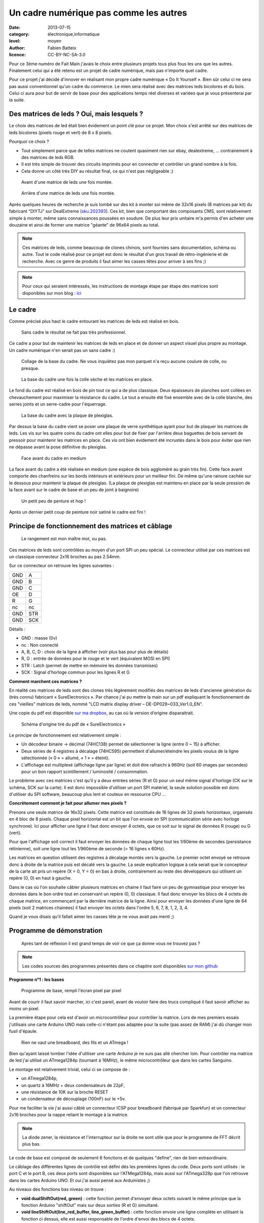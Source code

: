 Un cadre numérique pas comme les autres
=======================================

:date: 2013-07-15
:category: électronique,informatique
:level: moyen
:author: Fabien Batteix
:licence: CC-BY-NC-SA-3.0


Pour ce 3ème numéro de Fait Main j'avais le choix entre plusieurs projets tous
plus fous les uns que les autres. Finalement celui qui a été retenu est un
projet de cadre numérique, mais pas n'importe quel cadre.

Pour ce projet j'ai décidé d'innover en réalisant mon propre cadre numérique
« Do It Yourself ». Bien sûr celui ci ne sera pas aussi conventionnel qu'un
cadre du commerce. Le mien sera réalisé avec des matrices leds bicolores et du
bois. Celui ci aura pour but de servir de base pour des applications temps réel
diverses et variées que je vous présenterai par la suite.

Des matrices de leds ? Oui, mais lesquels ?
:::::::::::::::::::::::::::::::::::::::::::

Le choix des matrices de led était bien évidement un point clé pour ce projet.
Mon choix s'est arrêté sur des matrices de leds bicolores (pixels rouge et
vert) de 8 x 8 pixels.

Pourquoi ce choix ?

- Tout simplement parce que de telles matrices ne coutent quasiment rien sur
  ebay, dealextreme, ... contrairement à des matrices de leds RGB.
- Il est très simple de trouver des circuits imprimés pour en connecter et
  contrôler un grand nombre à la fois.
- Cela donne un côté très DIY au résultat final, ce qui n'est pas négligeable
  ;)

.. figure:: ledmatrix/matrix_front.JPG

   Avant d'une matrice de leds une fois montée.

.. figure:: ledmatrix/matrix_back.JPG

   Arrière d'une matrice de leds une fois montée.

Après quelques heures de recherche je suis tombé sur des kit à monter soi même
de 32x16 pixels (8 matrices par kit) du fabricant "DIYTJ" sur DealExtreme
(`sku.202393
<http://dx.com/p/diytj-16-x-32-dual-color-dot-matrix-module-kit-green-white-202393>`_).
Ces kit, bien que comportant des composants CMS, sont relativement simple à
monter, même sans connaissances poussées en soudure. De plus leur prix unitaire
m'a permis d'en acheter une douzaine et ainsi de former une matrice "géante" de
96x64 pixels au total.

.. note::

   Ces matrices de leds, comme beaucoup de clones chinois, sont fournies sans
   documentation, schéma ou autre. Tout le code réalisé pour ce projet est donc
   le résultat d'un gros travail de rétro-ingénierie et de recherche. Avec ce
   genre de produits il faut aimer les casses têtes pour arriver à ses fins ;)

.. note::

    Pour ceux qui seraient intéressés, les instructions de montage étape par
    étape des matrices sont disponibles sur mon blog : `ici
    <http://skyduino.wordpress.com/2013/07/12/montage-info-matrices-de-leds-diytj/>`_

Le cadre
::::::::

Comme précisé plus haut le cadre entourant les matrices de leds est réalisé en bois.

.. figure:: ledmatrix/matrix_melo.JPG

   Sans cadre le résultat ne fait pas très professionnel.

Ce cadre a pour but de maintenir les matrices de leds en place et de donner un
aspect visuel plus propre au montage. Un cadre numérique n'en serait pas un
sans cadre :)

.. figure:: ledmatrix/cadre_build.JPG

   Collage de la base du cadre. Ne vous inquiétez pas mon parquet n'a reçu
   aucune coulure de colle, ou presque.

.. figure:: ledmatrix/cadre_base.JPG

   La base du cadre une fois la colle sèche et les matrices en place.

Le fond du cadre est réalisé en bois de pin tout ce qui a de plus classique.
Deux épaisseurs de planches sont collées en chevauchement pour maximiser la
résistance du cadre. Le tout a ensuite été fixé ensemble avec de la colle
blanche, des serres joints et un serre-cadre pour l'équerrage.

.. figure:: ledmatrix/cadre_base_plexi.JPG

   La base du cadre avec la plaque de plexiglas.

Par dessus la base du cadre vient se poser une plaque de verre synthétique
ayant pour but de plaquer les matrices de leds. Les vis sur les quatre coins du
cadre ont elles pour but de fixer par l'arrière deux baguettes de bois servant
de pressoir pour maintenir les matrices en place. Ces vis ont bien évidement
été incrustés dans le bois pour éviter que rien ne dépasse avant la pose définitive
du plexiglas.

.. figure:: ledmatrix/cadre_topcase.JPG

   Face avant du cadre en medium

La face avant du cadre a été réalisée en medium (une espèce de bois aggloméré au
grain très fin). Cette face avant comporte des chanfreins sur les bords
intérieurs et extérieurs pour un meilleur fini. De même qu'une rainure cachée
sur le dessous pour maintenir la plaque de plexiglas. (La plaque de plexiglas
est maintenu en place par la seule pression de la face avant sur le cadre de
base et un peu de joint à baignoire)

.. figure:: ledmatrix/cadre_finish.JPG

   Un petit peu de penture et hop !

Après un dernier petit coup de peinture noir satiné le cadre est fini !

Principe de fonctionnement des matrices et câblage
::::::::::::::::::::::::::::::::::::::::::::::::::

.. figure:: ledmatrix/matrix_wiring.JPG

   Le rangement est mon maître mot, ou pas.

Ces matrices de leds sont contrôlées au moyen d'un port SPI un peu spécial. Le
connecteur utilisé par ces matrices est un classique connecteur 2x16 broches au
pas 2.54mm.

Sur ce connecteur on retrouve les lignes suivantes :

=====  =====
GND    A
GND    B
GND    C
OE     D
R      G
nc     nc
GND    STR
GND    SCK
=====  =====

Détails :

+ GND : masse (0v)
+ nc : Non connecté
+ A, B, C, D : choix de la ligne à afficher (voir plus bas pour plus de détails)
+ R, G : entrée de données pour le rouge et le vert (équivalent MOSI en SPI)
+ STR : Latch (permet de mettre en mémoire les données transmises)
+ SCK : Signal d'horloge commun pour les lignes R et G


**Comment marchent ces matrices ?**

En réalité ces matrices de leds sont des clones très légèrement modifiés
des matrices de leds d'ancienne génération du (très connu) fabricant «
SureElectronics ». Par chance j'ai pu mettre la main sur un pdf expliquant
le fonctionnement de ces "vieilles" matrices de leds, nommé "LCD matrix
display driver – DE-DP029~033_Ver1.0_EN".

Une copie du pdf est disponible `sur ma dropbox
<https://dl.dropboxusercontent.com/u/53604363/divers/LCD%20matrix%20display%20driver%20-%20DE-DP029%7E033_Ver1.0_EN.pdf>`_,
au cas où la version d’origine disparaitrait.

.. figure:: ledmatrix/schematic.JPG

    Schéma d'origine tiré du pdf de « SureElectronics »

Le principe de fonctionnement est relativement simple :

+ Un décodeur binaire -> décimal (74HC138) permet de sélectionner la ligne
  (entre 0 ~ 15) à afficher.
+ Deux séries de 4 registres à décalage (74HC595) permettent d'allumer/éteindre
  les pixels voulus de la ligne sélectionnée (« 0 » = allumé, « 1 » = éteint).
+ L'affichage est multiplexé (affichage ligne par ligne) et doit être rafraichi
  à 960Hz (soit 60 images par secondes) pour un bon rapport scintillement /
  luminosité / consommation.

Le problème avec ces matrices c'est qu'il y a deux entrées séries (R et G) pour
un seul même signal d'horloge (CK sur le schéma, SCK sur la carte). Il est donc
impossible d'utiliser un port SPI matériel, la seule solution possible est donc
d'utiliser du SPI software, beaucoup plus lent et couteux en ressource CPU …

**Concrètement comment je fait pour allumer mes pixels ?**

Prenons une seule matrice de 16x32 pixels. Cette matrice est constitués de 16
lignes de 32 pixels horizontaux, organisés en 4 bloc de 8 pixels. Chaque pixel
horizontal est un bit que l'on envoie en SPI (communication série avec horloge
synchrone). Ici pour afficher une ligne il faut donc envoyer 4 octets, que ce
soit sur le signal de données R (rouge) ou G (vert).

Pour que l'affichage soit correct il faut envoyer les données de chaque ligne
tout les 1/60ème de secondes (persistance rétinienne), soit une ligne tout les
1/960ème de seconde (= 16 lignes x 60Hz).

Les matrices en question utilisent des registres à décalage montés vers la
gauche. Le premier octet envoyé se retrouve donc à droite de la matrice puis
est décalé vers la gauche. La seule explication logique à cela serait que le
concepteur de la carte ait pris un repère (X = 0, Y = 0) en bas à droite,
contrairement au reste des développeurs qui utilisent un repère (0, 0) en haut
à gauche.

Dans le cas où l'on souhaite câbler plusieurs matrices en chaine il faut faire
un peu de gymnastique pour envoyer les données dans le bon ordre tout en
conservant un repère (0, 0) classique. Il faut donc envoyer les blocs de 4
octets de chaque matrice, en commençant par la dernière matrice de la ligne.
Ainsi pour envoyer les données d'une ligne de 64 pixels (soit 2 matrices
chainées) il faut envoyer les octets dans l'ordre 5, 6, 7, 8, 1, 2, 3, 4.

Quand je vous disais qu'il fallait aimer les casses tête je ne vous avait
pas menti ;)


Programme de démonstration
::::::::::::::::::::::::::

.. figure:: ledmatrix/project_finish.JPG

   Après tant de réflexion il est grand temps de voir ce que ça donne vous ne trouvez pas ?

.. note::

   Les codes sources des programmes présentés dans ce chapitre sont disponibles
   `sur mon github <https://github.com/skywodd/DIYTJ_led_matrix/>`_


**Programme n°1 : les bases**

.. figure:: ledmatrix/prog_basic.JPG

   Programme de base, rempli l'écran pixel par pixel

Avant de courir il faut savoir marcher, ici c'est pareil, avant de vouloir
faire des trucs compliqué il faut savoir afficher au moins un pixel.

La première étape pour cela est d'avoir un microcontrôleur pour contrôler la
matrice. Lors de mes premiers essais j'utilisais une carte Arduino UNO mais
celle-ci n'étant pas adaptée pour la suite (pas assez de RAM) j'ai dû changer
mon fusil d'épaule.

.. figure:: ledmatrix/mcu_wiring.JPG

   Rien ne vaut une breadboard, des fils et un ATmega !

Bien qu'ayant laissé tomber l'idée d'utiliser une carte Arduino je ne suis pas
allé chercher loin. Pour contrôler ma matrice de led j'ai utilisé un
ATmega1284p (tournant à 16MHz), le même microcontrôleur que dans les cartes
Sanguino.

Le montage est relativement trivial, celui ci se compose de :

+ un ATmega1284p,
+ un quartz à 16MHz + deux condensateurs de 22pF,
+ une résistance de 10K sur la broche RESET
+ un condensateur de découplage (100nF) sur le +5v.

Pour me faciliter la vie j'ai aussi câblé un connecteur ICSP pour breadboard
(fabriqué par Sparkfun) et un connecteur 2x16 broches pour la nappe reliant le
montage à la matrice.

.. note::

   La diode zener, la résistance et l'interrupteur sur la droite ne sont utile
   que pour le programme de FFT décrit plus bas.

Le code de base est composé de seulement 6 fonctions et de quelques "define",
rien de bien extraordinaire.

Le câblage des différentes lignes de contrôle est défini dés les premières
lignes du code. Deux ports sont utilisés : le port C et le port B, ces deux
ports sont disponibles sur l'ATMega1284p, mais aussi sur l'ATmega328p que l'on
retrouve dans les cartes Arduino UNO. Et oui j'ai aussi pensé aux Arduinistes
;)

Au niveaux des fonctions bas niveau on trouve :

+ **void dualShiftOut(red, green)** : cette fonction permet d'envoyer deux octets
  suivant le même principe que la fonction Arduino "shiftOut" mais sur deux
  sorties (R et G) simultané.
+ **void lineShiftOut(line_red_buffer, line_green_buffer)** : cette fonction envoie
  une ligne complète en utilisant la fonction ci dessus, elle est aussi
  responsable de l'ordre d'envoi des blocs de 4 octets.
+ **ISR(TIMER2_COMPA_vect)** : cette fonction d'interruption est appelée tous
  les 1/960ème de seconde pour rafraichir l'affichage.

Cette fonction d'interruption fonctionne suivant le principe ci dessous :

.. figure:: ledmatrix/refreshisr_flow.png

   Flowchart réalisé au moyen du logiciel yEd

Vous remarquerez qu'en plus de faire l'affichage des lignes à intervalle
régulier je gère aussi la rotation de deux buffer : un d'affichage et un de
dessin. Cette méthode d'affichage s'appelle le « double buffering ».

.. note::

    **Pourquoi faire du « double buffering » ?**

    Dessiner et afficher sont deux actions différentes, qui se font à deux
    vitesses différentes. L'affichage se fait à intervalle régulier fixe, le
    dessin lui se fait à la vitesse du programme de dessin.

    Afficher et
    dessiner avec le même buffer créerait obligatoirement des artéfacts peu
    esthétiques, c'est pourquoi le double buffering existe. Le dessin se fait
    dans un buffer dédié et l'affichage depuis un autre, quand le dessin est
    fini de même que l'affichage du second buffer les deux buffer sont
    échangés.

    L'affichage du buffer de dessin se fait donc en une seule fois,
    ce qui est beaucoup plus propre.

Pour les fonctions haut niveau, elles sont au nombre de deux :

+ **void setPixelAt(color, x, y, state)** : permet de manipuler l'état d'un
  pixel dans le buffer de dessin.
+ **getPixelAt(color, x, y)** : permet de lire l'état d'un pixel du buffer
  d'affichage.

(on écrit dans le buffer de dessin, mais on lit dans le buffer d'affichage)

La fonction main() dans ce programme de base est réduite au strict minimum :

+ Initialisation des entrées / sorties.
+ Initialisation du timer permettant le rafraichissement à 960Hz.
+ Boucle infinie remplissant pixel par pixel l'écran.

**Programme n°2 : Game of life**

.. figure:: ledmatrix/prog_gof.JPG

   Programme "Game of life"


<iframe width="800" height="450" src="//www.youtube.com/embed/GJld3vLDpsY" frameborder="0" allowfullscreen></iframe>


Ce programme est mon préféré, il est très simple et se rapproche énormément du
programme de base. Seule une fonction "getAliveNeighbourCount" (compte le
nombre de cellule vivante autour d'une cellule donnée) et une boucle de
traitement ont été rajoutées. Le résultat est cependant extraordinairement
complexe.

.. note::

    **Qu'est ce que le « jeu de la vie » ?**

    Le jeu de la vie est un automate cellulaire imaginé par John Horton Conway
    en 1970, qui est à l'heure actuelle le plus connu de tous les automates
    cellulaires. Malgré des règles très simples, le jeu de la vie permet le
    développement de motifs extrêmement complexes.

    Le jeu de la vie n'est pas vraiment un jeu au sens ludique, puisqu'il ne
    nécessite aucun joueur ; il s'agit d'un automate cellulaire, un modèle où
    chaque état conduit mécaniquement à l'état suivant à partir de règles
    pré-établies.

    Le jeu se déroule sur une grille à deux dimensions, théoriquement infinie
    (mais de longueur et de largeur finies et plus ou moins grandes dans la
    pratique), dont les cases — qu'on appelle des « cellules », par analogie
    avec les cellules vivantes — peuvent prendre deux états distincts : «
    vivantes » ou « mortes ».

    Source : `wikipedia <http://fr.wikipedia.org/wiki/Jeu_de_la_vie>`_


**Programme n°3 : Transformée rapide de Fourrier (FFT)**

.. figure:: ledmatrix/prog_fft_lin.JPG

   Programme "FFT", mode linéaire

.. figure:: ledmatrix/prog_fft_log.JPG

   Programme "FFT", mode logarithmique (ps : oui il y a bien un pixel mort)


<iframe width="800" height="450" src="//www.youtube.com/embed/qfxvMXDwa5I" frameborder="0" allowfullscreen></iframe>


Ce programme est le plus compliqué des trois. Il réalise en temps réel une
transformée rapide de fourrier sur un signal audio et affiche les 96 premières
bandes de fréquence résultant du calcul (sur un total de 128 bandes).

À noter que le code associé au calcul de la transformée (écrit en assembleur
AVR et optimisé pour travailler sur des nombres réels (transformée connu sous
le nom de FHT)) n'est pas de moi mais de `OpenMusicLabs
<http://wiki.openmusiclabs.com/wiki/ArduinoFHT>`_. Ecrire un tel algorithme
n'est pas du tout de mon niveau mathématique. Je me suis juste contenté d'y
apporter des modifications mineures pour que celle ci compile avec ma version
d'AVRGCC bien plus récente que celle fournie avec l'ide Arduino.

Le code reprend celui de base en ajoutant simplement une boucle de traitement /
dessin par barre dans la fonction main() et une seconde fonction d'interruption
par timer pour l'échantillonnage audio.

.. note::

    Si vous êtes intéressés par le principe de fonctionnement de la transformée de Fourrier ces deux liens vous intéresseront :

    + `Fast Fourier transform — FFT
      <http://www.librow.com/articles/article-10>`_ (détails sur l'algorithme
      lui même)
    + `Fast Hartley Transformation Library for AVR microcontrollers
      <http://www.waitingforfriday.com/index.php/Fast_Hartley_Transformation_Library_for_AVR_microcontrollers>`_
      (implémentation en C de l'algorithme)

.. figure:: ledmatrix/audio_in_schematic.png

    Schéma du montage de conversion audio (+/- 1v) vers ADC (0~5v)

.. figure:: ledmatrix/audio_in_breadboard.JPG

    Montage de conversion audio vers ADC sur breadboard

Pour fonctionner ce programme a besoin de capturer à intervalle régulier un
échantillon audio. Les sorties de cartes son travaillant sur une plage de
tension entre -1v et +1v il est nécessaire d'adapter ce signal avant de
l'envoyer sur l'entrée analogique du microcontrôleur.

Pour ce faire j'utilise
un classique montage amplificateur non inverse à ampli-op. Ce montage amplifie
le signal 2.5 fois avant de le recentrer sur 2.5v au moyen d'un « bias ».

.. note::

    + La résistance de 33 ohms sert de charge pour la sortie audio, sans charge
      la plupart des cartes son ne sortent pas de signal.

    + La diode zener
      permet de limiter la tension au niveau de l'entrée analogique du
      microcontrôleur à 5v par mesure de sécurité.

